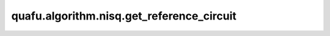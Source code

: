 quafu.algorithm.nisq.get_reference_circuit
================================================

.. py:function:: quafu.algorithm.nisq.get_reference_circuit(n_qubits: int, n_ele_alpha: Optional[int] = None, n_ele_beta: Optional[int] = None, ref: Union[AVA_REF, Iterable] = 'AllH',)

    根据不同的方法获取制备初态的线路。

    可选的方法有如下：

    +--------+------------------------------------------------------------------------------+
    |方法     |   描述                                                                      |
    +========+==============================================================================+
    | HF     |   生成 Hartree-Fock (HF) 参考态，电子占据最低能级。                          |
    +--------+------------------------------------------------------------------------------+
    | Neel   |   生成 Neel 参考态，不同自旋的电子占据相邻的轨道。                           |
    +--------+------------------------------------------------------------------------------+
    | Bell   |   将贝尔态的直积作为参考态的线路。                                           |
    +--------+------------------------------------------------------------------------------+
    | AllH   |   将均匀叠加态作为参考态的线路。                                             |
    +--------+------------------------------------------------------------------------------+

    参数：
        - **n_qubits** (int) - 总比特数。
        - **n_ele_alpha** (int) - alpha 电子数个数。默认值： ``None``。
        - **n_ele_beta** (int) - beta 电子数个数。默认值： ``None``。
        - **ref** (Union[str, Iterable]) - 构造参考态量子线路的方法。如果是字符串，则必须是 ``'HF'``, ``'Neel'``, ``'Bell'``, ``'AllH'`` 中的一种。此外还可以是返回值是整数的可迭代对象。我们在该整数为序号的比特上放置一个 class:`~.core.gates.RX` 门。 默认值： ``'AllH'``.

